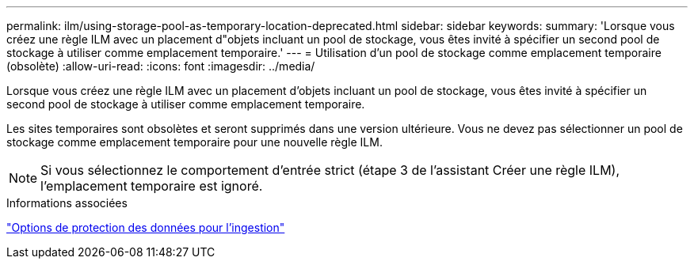 ---
permalink: ilm/using-storage-pool-as-temporary-location-deprecated.html 
sidebar: sidebar 
keywords:  
summary: 'Lorsque vous créez une règle ILM avec un placement d"objets incluant un pool de stockage, vous êtes invité à spécifier un second pool de stockage à utiliser comme emplacement temporaire.' 
---
= Utilisation d'un pool de stockage comme emplacement temporaire (obsolète)
:allow-uri-read: 
:icons: font
:imagesdir: ../media/


[role="lead"]
Lorsque vous créez une règle ILM avec un placement d'objets incluant un pool de stockage, vous êtes invité à spécifier un second pool de stockage à utiliser comme emplacement temporaire.

Les sites temporaires sont obsolètes et seront supprimés dans une version ultérieure. Vous ne devez pas sélectionner un pool de stockage comme emplacement temporaire pour une nouvelle règle ILM.


NOTE: Si vous sélectionnez le comportement d'entrée strict (étape 3 de l'assistant Créer une règle ILM), l'emplacement temporaire est ignoré.

.Informations associées
link:data-protection-options-for-ingest.html["Options de protection des données pour l'ingestion"]
